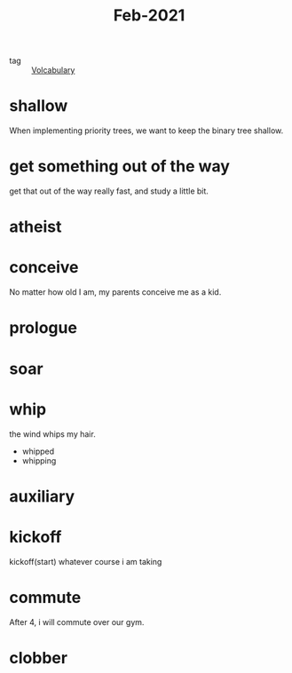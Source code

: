 #+title: Feb-2021
#+ROAM_TAGS: Volcabulary

- tag :: [[file:20201027222847-volcabulary.org][Volcabulary]] 

* shallow

  When implementing priority trees, we want to keep the binary tree shallow.

* get something out of the way

  get that out of the way really fast, and study a little bit.

* atheist

* conceive

  No matter how old I am, my parents conceive me as a kid.

* prologue

* soar

* whip
  
  the wind whips my hair.

  - whipped
  - whipping

* auxiliary

* kickoff

  kickoff(start) whatever course i am taking

* commute

  After 4, i will commute over our gym.

* clobber
